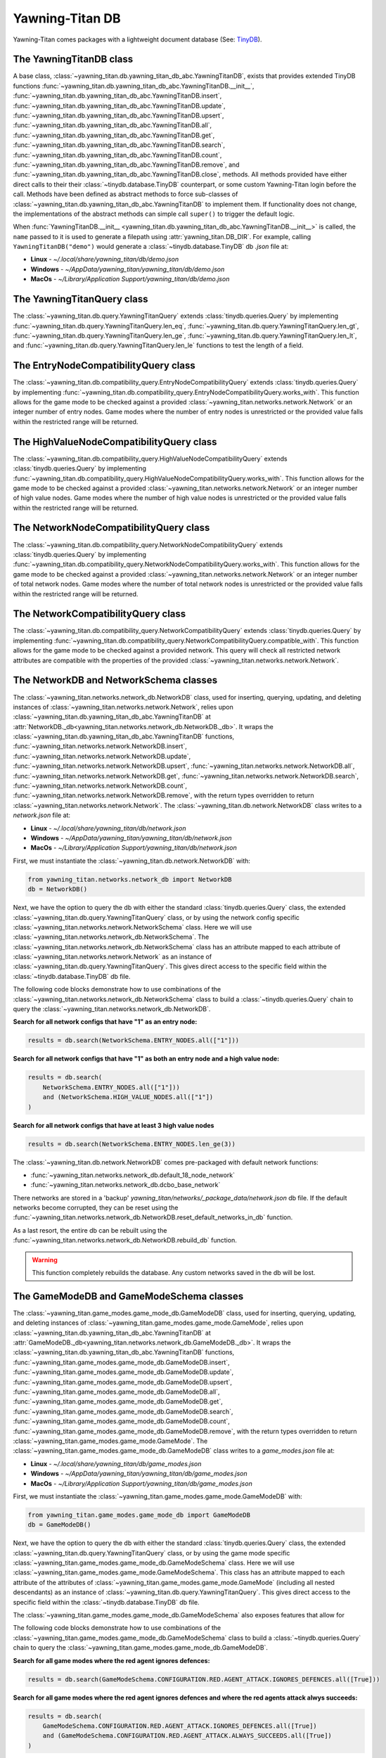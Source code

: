 Yawning-Titan DB
================

Yawning-Titan comes packages with a lightweight document database (See: `TinyDB <https://tinydb.readthedocs.io/en/latest/>`_).


The YawningTitanDB class
************************

A base class, :class:`~yawning_titan.db.yawning_titan_db_abc.YawningTitanDB`, exists that
provides extended TinyDB functions :func:`~yawning_titan.db.yawning_titan_db_abc.YawningTitanDB.__init__`,
:func:`~yawning_titan.db.yawning_titan_db_abc.YawningTitanDB.insert`,
:func:`~yawning_titan.db.yawning_titan_db_abc.YawningTitanDB.update`,
:func:`~yawning_titan.db.yawning_titan_db_abc.YawningTitanDB.upsert`,
:func:`~yawning_titan.db.yawning_titan_db_abc.YawningTitanDB.all`,
:func:`~yawning_titan.db.yawning_titan_db_abc.YawningTitanDB.get`,
:func:`~yawning_titan.db.yawning_titan_db_abc.YawningTitanDB.search`,
:func:`~yawning_titan.db.yawning_titan_db_abc.YawningTitanDB.count`,
:func:`~yawning_titan.db.yawning_titan_db_abc.YawningTitanDB.remove`, and
:func:`~yawning_titan.db.yawning_titan_db_abc.YawningTitanDB.close`, methods. All methods provided have either direct
calls to their their :class:`~tinydb.database.TinyDB` counterpart, or some custom Yawning-Titan login before the call. Methods have been defined as
abstract methods to force sub-classes of :class:`~yawning_titan.db.yawning_titan_db_abc.YawningTitanDB` to
implement them. If functionality does not change, the implementations of the abstract methods can simple
call ``super()`` to trigger the default logic.

When :func:`YawningTitanDB.__init__ <yawning_titan.db.yawning_titan_db_abc.YawningTitanDB.__init__>` is called,
the ``name`` passed to it is used to generate a filepath using :attr:`yawning_titan.DB_DIR`. For example, calling
``YawningTitanDB("demo")`` would generate a :class:`~tinydb.database.TinyDB` db `.json` file at:

- **Linux** - `~/.local/share/yawning_titan/db/demo.json`
- **Windows** - `~/AppData/yawning_titan/yawning_titan/db/demo.json`
- **MacOs** - `~/Library/Application Support/yawning_titan/db/demo.json`

The YawningTitanQuery class
***************************

The :class:`~yawning_titan.db.query.YawningTitanQuery` extends :class:`tinydb.queries.Query` by implementing
:func:`~yawning_titan.db.query.YawningTitanQuery.len_eq`, :func:`~yawning_titan.db.query.YawningTitanQuery.len_gt`,
:func:`~yawning_titan.db.query.YawningTitanQuery.len_ge`, :func:`~yawning_titan.db.query.YawningTitanQuery.len_lt`,
and :func:`~yawning_titan.db.query.YawningTitanQuery.len_le` functions to test the length of a field.

The EntryNodeCompatibilityQuery class
***************************

The :class:`~yawning_titan.db.compatibility_query.EntryNodeCompatibilityQuery` extends :class:`tinydb.queries.Query` by implementing
:func:`~yawning_titan.db.compatibility_query.EntryNodeCompatibilityQuery.works_with`. This function allows for the game mode to
be checked against a provided :class:`~yawning_titan.networks.network.Network` or an integer number of entry nodes. Game modes where the number of entry nodes is unrestricted
or the provided value falls within the restricted range will be returned.

The HighValueNodeCompatibilityQuery class
***************************

The :class:`~yawning_titan.db.compatibility_query.HighValueNodeCompatibilityQuery` extends :class:`tinydb.queries.Query` by implementing
:func:`~yawning_titan.db.compatibility_query.HighValueNodeCompatibilityQuery.works_with`. This function allows for the game mode to
be checked against a provided :class:`~yawning_titan.networks.network.Network` or an integer number of high value nodes. Game modes where the number of high value nodes is unrestricted
or the provided value falls within the restricted range will be returned.

The NetworkNodeCompatibilityQuery class
***************************

The :class:`~yawning_titan.db.compatibility_query.NetworkNodeCompatibilityQuery` extends :class:`tinydb.queries.Query` by implementing
:func:`~yawning_titan.db.compatibility_query.NetworkNodeCompatibilityQuery.works_with`. This function allows for the game mode to
be checked against a provided :class:`~yawning_titan.networks.network.Network` or an integer number of total network nodes. Game modes where the number of total network nodes is unrestricted
or the provided value falls within the restricted range will be returned.

The NetworkCompatibilityQuery class
***************************

The :class:`~yawning_titan.db.compatibility_query.NetworkCompatibilityQuery` extends :class:`tinydb.queries.Query` by implementing
:func:`~yawning_titan.db.compatibility_query.NetworkCompatibilityQuery.compatible_with`. This function allows for the game mode to
be checked against a provided network. This query will check all restricted network attributes are compatible with the properties of the
provided :class:`~yawning_titan.networks.network.Network`.

.. _network-networks-network_db-schema-classes:

The NetworkDB and NetworkSchema classes
***************************************

The :class:`~yawning_titan.networks.network_db.NetworkDB` class, used for inserting, querying, updating, and deleting
instances of :class:`~yawning_titan.networks.network.Network`, relies upon
:class:`~yawning_titan.db.yawning_titan_db_abc.YawningTitanDB` at
:attr:`NetworkDB._db<yawning_titan.networks.network_db.NetworkDB._db>`. It wraps the
:class:`~yawning_titan.db.yawning_titan_db_abc.YawningTitanDB` functions,
:func:`~yawning_titan.networks.network.NetworkDB.insert`,
:func:`~yawning_titan.networks.network.NetworkDB.update`,
:func:`~yawning_titan.networks.network.NetworkDB.upsert`,
:func:`~yawning_titan.networks.network.NetworkDB.all`,
:func:`~yawning_titan.networks.network.NetworkDB.get`,
:func:`~yawning_titan.networks.network.NetworkDB.search`,
:func:`~yawning_titan.networks.network.NetworkDB.count`,
:func:`~yawning_titan.networks.network.NetworkDB.remove`, with the return types overridden to return
:class:`~yawning_titan.networks.network.Network`.
The :class:`~yawning_titan.db.network.NetworkDB` class writes to a `network.json` file at:

- **Linux** - `~/.local/share/yawning_titan/db/network.json`
- **Windows** - `~/AppData/yawning_titan/yawning_titan/db/network.json`
- **MacOs** - `~/Library/Application Support/yawning_titan/db/network.json`


First, we must instantiate the :class:`~yawning_titan.db.network.NetworkDB` with:

.. code:: python

    from yawning_titan.networks.network_db import NetworkDB
    db = NetworkDB()

Next, we have the option to query the db with either the standard :class:`tinydb.queries.Query` class, the extended
:class:`~yawning_titan.db.query.YawningTitanQuery` class, or by using the network config specific
:class:`~yawning_titan.networks.network.NetworkSchema` class. Here we will use :class:`~yawning_titan.networks.network_db.NetworkSchema`.
The :class:`~yawning_titan.networks.network_db.NetworkSchema` class has an attribute mapped to each attribute of
:class:`~yawning_titan.networks.network.Network` as an instance of :class:`~yawning_titan.db.query.YawningTitanQuery`.
This gives direct access to the specific field within the :class:`~tinydb.database.TinyDB` db file.

The following code blocks demonstrate how to use combinations of the :class:`~yawning_titan.networks.network_db.NetworkSchema`
class to build a :class:`~tinydb.queries.Query` chain to query the :class:`~yawning_titan.networks.network_db.NetworkDB`.

**Search for all network configs that have "1" as an entry node:**

.. code:: python

    results = db.search(NetworkSchema.ENTRY_NODES.all(["1"]))

**Search for all network configs that have "1" as both an entry node and a high value node:**

.. code:: python

    results = db.search(
        NetworkSchema.ENTRY_NODES.all(["1"]))
        and (NetworkSchema.HIGH_VALUE_NODES.all(["1"])
    )

**Search for all network configs that have at least 3 high value nodes**

.. code:: python

    results = db.search(NetworkSchema.ENTRY_NODES.len_ge(3))

The :class:`~yawning_titan.db.network.NetworkDB` comes pre-packaged with default network functions:

- :func:`~yawning_titan.networks.network_db.default_18_node_network`
- :func:`~yawning_titan.networks.network_db.dcbo_base_network`

There networks are stored in a 'backup' `yawning_titan/networks/_package_data/network.json` db file.
If the default networks become corrupted, they can be reset using the
:func:`~yawning_titan.networks.network_db.NetworkDB.reset_default_networks_in_db` function.

As a last resort, the entire db can be rebuilt using the :func:`~yawning_titan.networks.network_db.NetworkDB.rebuild_db`
function.

.. warning::

        This function completely rebuilds the database. Any custom networks
        saved in the db will be lost.

The GameModeDB and GameModeSchema classes
***************************************

The :class:`~yawning_titan.game_modes.game_mode_db.GameModeDB` class, used for inserting, querying, updating, and deleting
instances of :class:`~yawning_titan.game_modes.game_mode.GameMode`, relies upon
:class:`~yawning_titan.db.yawning_titan_db_abc.YawningTitanDB` at
:attr:`GameModeDB._db<yawning_titan.networks.network_db.GameModeDB._db>`. It wraps the
:class:`~yawning_titan.db.yawning_titan_db_abc.YawningTitanDB` functions,
:func:`~yawning_titan.game_modes.game_mode_db.GameModeDB.insert`,
:func:`~yawning_titan.game_modes.game_mode_db.GameModeDB.update`,
:func:`~yawning_titan.game_modes.game_mode_db.GameModeDB.upsert`,
:func:`~yawning_titan.game_modes.game_mode_db.GameModeDB.all`,
:func:`~yawning_titan.game_modes.game_mode_db.GameModeDB.get`,
:func:`~yawning_titan.game_modes.game_mode_db.GameModeDB.search`,
:func:`~yawning_titan.game_modes.game_mode_db.GameModeDB.count`,
:func:`~yawning_titan.game_modes.game_mode_db.GameModeDB.remove`, with the return types overridden to return
:class:`~yawning_titan.game_modes.game_mode.GameMode`.
The :class:`~yawning_titan.game_modes.game_mode_db.GameModeDB` class writes to a `game_modes.json` file at:

- **Linux** - `~/.local/share/yawning_titan/db/game_modes.json`
- **Windows** - `~/AppData/yawning_titan/yawning_titan/db/game_modes.json`
- **MacOs** - `~/Library/Application Support/yawning_titan/db/game_modes.json`


First, we must instantiate the :class:`~yawning_titan.game_modes.game_mode.GameModeDB` with:

.. code:: python

    from yawning_titan.game_modes.game_mode_db import GameModeDB
    db = GameModeDB()

Next, we have the option to query the db with either the standard :class:`tinydb.queries.Query` class, the extended
:class:`~yawning_titan.db.query.YawningTitanQuery` class, or by using the game mode specific
:class:`~yawning_titan.game_modes.game_mode_db.GameModeSchema` class. Here we will use :class:`~yawning_titan.game_modes.game_mode.GameModeSchema`.
This class has an attribute mapped to each attribute of the attributes of
:class:`~yawning_titan.game_modes.game_mode.GameMode` (including all nested descendants) as an instance of :class:`~yawning_titan.db.query.YawningTitanQuery`.
This gives direct access to the specific field within the :class:`~tinydb.database.TinyDB` db file.

The :class:`~yawning_titan.game_modes.game_mode_db.GameModeSchema` also exposes features that allow for

The following code blocks demonstrate how to use combinations of the :class:`~yawning_titan.game_modes.game_mode_db.GameModeSchema`
class to build a :class:`~tinydb.queries.Query` chain to query the :class:`~yawning_titan.game_modes.game_mode_db.GameModeDB`.

**Search for all game modes where the red agent ignores defences:**

.. code:: python

    results = db.search(GameModeSchema.CONFIGURATION.RED.AGENT_ATTACK.IGNORES_DEFENCES.all([True]))

**Search for all game modes where the red agent ignores defences and where the red agents attack alwys succeeds:**

.. code:: python

    results = db.search(
        GameModeSchema.CONFIGURATION.RED.AGENT_ATTACK.IGNORES_DEFENCES.all([True])
        and (GameModeSchema.CONFIGURATION.RED.AGENT_ATTACK.ALWAYS_SUCCEEDS.all([True])
    )

**Search for all game modes where the blue agent uses at least 3 deceptive nodes:**

.. code:: python

    results = db.search(GameModeSchema.BLUE.ACTION_SET.DECEPTIVE_NODES.MAX_NUMBER.ge(3))

The :class:`~yawning_titan.game_modes.game_mode_db.GameModeDB` comes pre-packaged with default game mode functions:

- :func:`~yawning_titan.game_modes.game_mode_db.default_game_mode`
- :func:`~yawning_titan.game_modes.game_mode_db.dcbo_game_mode`

The game modes are stored in a 'backup' `yawning_titan/game_modes/_package_data/game_modes.json` db file.
If the default networks become corrupted, they can be reset using the
:func:`~yawning_titan.game_modes.game_mode_db.GameModeDB.reset_default_game_modes_in_db` function.

As a last resort, the entire db can be rebuilt using the :func:`~yawning_titan.game_modes.game_mode_db.GameModeDB.rebuild_db`
function.

.. warning::

        This function completely rebuilds the database. Any custom game modes
        saved in the db will be lost.
